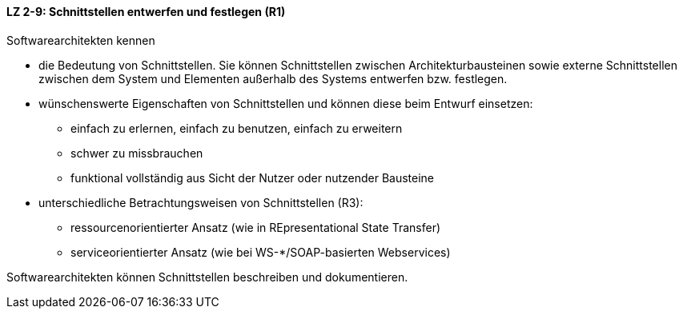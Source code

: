 ==== LZ 2-9: Schnittstellen entwerfen und festlegen (R1)
Softwarearchitekten kennen

* die Bedeutung von Schnittstellen. Sie können Schnittstellen zwischen Architekturbausteinen sowie externe Schnittstellen zwischen dem System und Elementen außerhalb des Systems entwerfen bzw. festlegen.
* wünschenswerte Eigenschaften von Schnittstellen und können diese beim Entwurf einsetzen:
** einfach zu erlernen, einfach zu benutzen, einfach zu erweitern
** schwer zu missbrauchen
** funktional vollständig aus Sicht der Nutzer oder nutzender Bausteine
* unterschiedliche Betrachtungsweisen von Schnittstellen (R3):
** ressourcenorientierter Ansatz (wie in REpresentational State Transfer)
** serviceorientierter Ansatz (wie bei WS-*/SOAP-basierten Webservices)

Softwarearchitekten können Schnittstellen beschreiben und dokumentieren.
